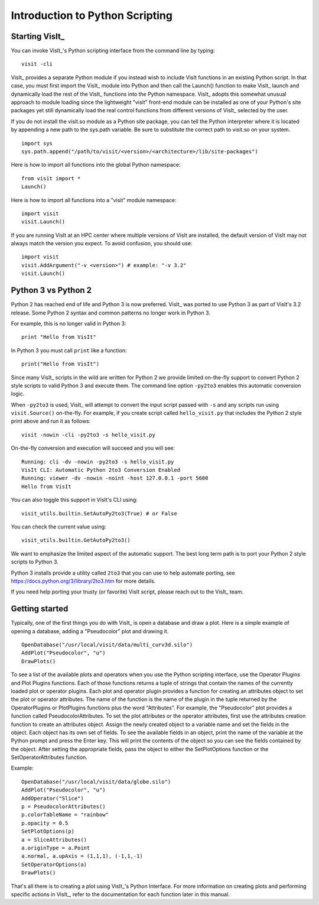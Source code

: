 Introduction to Python Scripting
================================

Starting VisIt_
---------------

You can invoke VisIt_'s Python scripting interface from the command line by typing:

::

    visit -cli 

VisIt_ provides a separate Python module if you instead wish to include VisIt functions in an existing Python script.
In that case, you must first import the VisIt_ module into Python and then call the Launch() function to make VisIt_ launch and dynamically load the rest of the VisIt_ functions into the Python namespace.
VisIt_ adopts this somewhat unusual approach to module loading since the lightweight "visit" front-end module can be installed as one of your Python's site packages yet still dynamically load the real control functions from different versions of VisIt_ selected by the user.

If you do not install the visit.so module as a Python site package, you can tell the Python interpreter where it is located by appending a new path to the sys.path variable. Be sure to substitute the correct path to visit.so on your system.

::

    import sys
    sys.path.append("/path/to/visit/<version>/<architecture>/lib/site-packages")

Here is how to import all functions into the global Python namespace:

::

    from visit import *
    Launch()

Here is how to import all functions into a "visit" module namespace:

::

    import visit
    visit.Launch()


If you are running VisIt at an HPC center where multiple versions of VisIt are installed, the default version of VisIt may not always match the version you expect.
To avoid confusion, you should use:

::

    import visit
    visit.AddArgument("-v <version>") # example: "-v 3.2"
    visit.Launch()



Python 3 vs Python 2
--------------------

Python 2 has reached end of life and Python 3 is now preferred.
VisIt_ was ported to use Python 3 as part of VisIt's 3.2 release.
Some Python 2 syntax and common patterns no longer work in Python 3.

For example, this is no longer valid in Python 3:

::

    print "Hello from VisIt"

In Python 3 you must call ``print`` like a function:

::

    print("Hello from VisIt")

Since many VisIt_ scripts in the wild are written for Python 2 we provide limited on-the-fly support to convert Python 2 style scripts to valid Python 3 and execute them.
The command line option ``-py2to3`` enables this automatic conversion logic.

When ``-py2to3`` is used, VisIt_ will attempt to convert the input script passed with ``-s`` and any scripts run using ``visit.Source()`` on-the-fly.
For example, if you create script called ``hello_visit.py`` that includes the Python 2 style print above and run it as follows:

::

    visit -nowin -cli -py2to3 -s hello_visit.py

On-the-fly conversion and execution will succeed and you will see:

::

    Running: cli -dv -nowin -py2to3 -s hello_visit.py
    VisIt CLI: Automatic Python 2to3 Conversion Enabled
    Running: viewer -dv -nowin -noint -host 127.0.0.1 -port 5600
    Hello from VisIt

You can also toggle this support in VisIt's CLI using:

::

    visit_utils.builtin.SetAutoPy2to3(True) # or False

You can check the current value using:

::

    visit_utils.builtin.GetAutoPy2to3()

We want to emphasize the limited aspect of the automatic support.
The best long term path is to port your Python 2 style scripts to Python 3.

Python 3 installs provide a utility called ``2to3`` that you can use to help automate porting, see https://docs.python.org/3/library/2to3.htm for more details.

If you need help porting your trusty (or favorite) VisIt script, please reach out to the VisIt_ team.

Getting started
---------------

Typically, one of the first things you do with VisIt_ is open a database and draw a plot.
Here is a simple example of opening a database, adding a "Pseudocolor" plot and drawing it.

::

    OpenDatabase("/usr/local/visit/data/multi_curv3d.silo") 
    AddPlot("Pseudocolor", "u") 
    DrawPlots() 

To see a list of the available plots and operators when you use the Python scripting interface, use the Operator Plugins and Plot Plugins functions.
Each of those functions returns a tuple of strings that contain the names of the currently loaded plot or operator plugins.
Each plot and operator plugin provides a function for creating an attributes object to set the plot or operator attributes.
The name of the function is the name of the plugin in the tuple returned by the OperatorPlugins or PlotPlugins functions plus the word "Attributes".
For example, the "Pseudocolor" plot provides a function called PseudocolorAttributes.
To set the plot attributes or the operator attributes, first use the attributes creation function to create an attributes object.
Assign the newly created object to a variable name and set the fields in the object.
Each object has its own set of fields.
To see the available fields in an object, print the name of the variable at the Python prompt and press the Enter key.
This will print the contents of the object so you can see the fields contained by the object.
After setting the appropriate fields, pass the object to either the SetPlotOptions function or the SetOperatorAttributes function.

Example:

::

    OpenDatabase("/usr/local/visit/data/globe.silo") 
    AddPlot("Pseudocolor", "u") 
    AddOperator("Slice") 
    p = PseudocolorAttributes() 
    p.colorTableName = "rainbow"
    p.opacity = 0.5 
    SetPlotOptions(p) 
    a = SliceAttributes() 
    a.originType = a.Point 
    a.normal, a.upAxis = (1,1,1), (-1,1,-1) 
    SetOperatorOptions(a) 
    DrawPlots() 

That's all there is to creating a plot using VisIt_'s Python Interface.
For more information on creating plots and performing specific actions in VisIt_, refer to the documentation for each function later in this manual.
